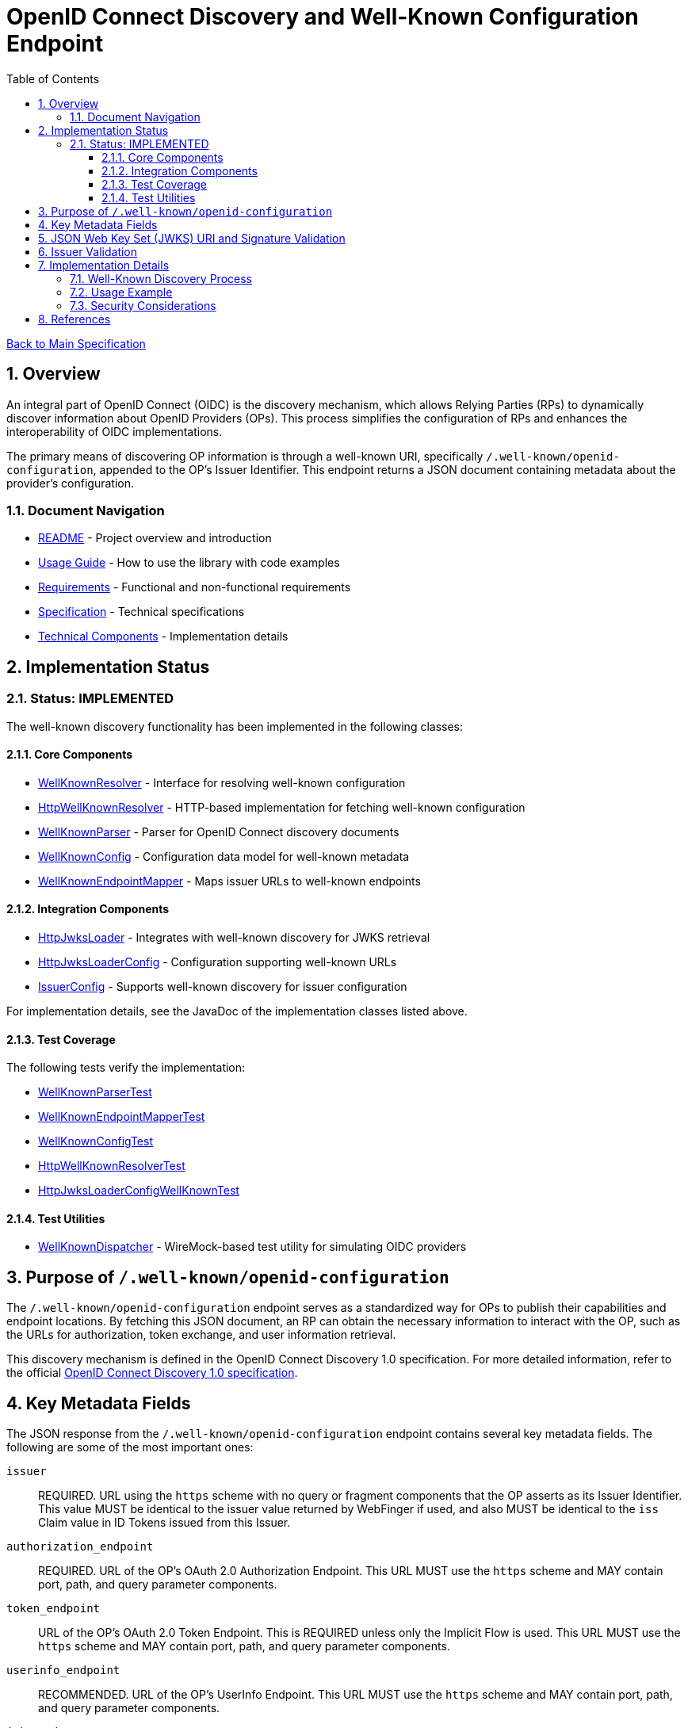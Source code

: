 = OpenID Connect Discovery and Well-Known Configuration Endpoint
:toc:
:toclevels: 3
:toc-title: Table of Contents
:sectnums:
:source-highlighter: highlight.js

xref:../Specification.adoc[Back to Main Specification]

== Overview

An integral part of OpenID Connect (OIDC) is the discovery mechanism, which allows Relying Parties (RPs) to dynamically discover information about OpenID Providers (OPs). This process simplifies the configuration of RPs and enhances the interoperability of OIDC implementations.

The primary means of discovering OP information is through a well-known URI, specifically `/.well-known/openid-configuration`, appended to the OP's Issuer Identifier. This endpoint returns a JSON document containing metadata about the provider's configuration.

=== Document Navigation

* xref:../../README.adoc[README] - Project overview and introduction
* xref:../../cui-jwt-validation/README.adoc[Usage Guide] - How to use the library with code examples
* xref:../Requirements.adoc[Requirements] - Functional and non-functional requirements
* xref:../Specification.adoc[Specification] - Technical specifications
* xref:technical-components.adoc[Technical Components] - Implementation details

== Implementation Status

=== Status: IMPLEMENTED

The well-known discovery functionality has been implemented in the following classes:

==== Core Components

* xref:../../cui-jwt-validation/src/main/java/de/cuioss/jwt/validation/well_known/WellKnownResolver.java[WellKnownResolver] - Interface for resolving well-known configuration
* xref:../../cui-jwt-validation/src/main/java/de/cuioss/jwt/validation/well_known/HttpWellKnownResolver.java[HttpWellKnownResolver] - HTTP-based implementation for fetching well-known configuration
* xref:../../cui-jwt-validation/src/main/java/de/cuioss/jwt/validation/well_known/WellKnownParser.java[WellKnownParser] - Parser for OpenID Connect discovery documents
* xref:../../cui-jwt-validation/src/main/java/de/cuioss/jwt/validation/well_known/WellKnownConfig.java[WellKnownConfig] - Configuration data model for well-known metadata
* xref:../../cui-jwt-validation/src/main/java/de/cuioss/jwt/validation/well_known/WellKnownEndpointMapper.java[WellKnownEndpointMapper] - Maps issuer URLs to well-known endpoints

==== Integration Components

* xref:../../cui-jwt-validation/src/main/java/de/cuioss/jwt/validation/jwks/http/HttpJwksLoader.java[HttpJwksLoader] - Integrates with well-known discovery for JWKS retrieval
* xref:../../cui-jwt-validation/src/main/java/de/cuioss/jwt/validation/jwks/http/HttpJwksLoaderConfig.java[HttpJwksLoaderConfig] - Configuration supporting well-known URLs
* xref:../../cui-jwt-validation/src/main/java/de/cuioss/jwt/validation/IssuerConfig.java[IssuerConfig] - Supports well-known discovery for issuer configuration

For implementation details, see the JavaDoc of the implementation classes listed above.

==== Test Coverage

The following tests verify the implementation:

* xref:../../cui-jwt-validation/src/test/java/de/cuioss/jwt/validation/well_known/WellKnownParserTest.java[WellKnownParserTest]
* xref:../../cui-jwt-validation/src/test/java/de/cuioss/jwt/validation/well_known/WellKnownEndpointMapperTest.java[WellKnownEndpointMapperTest]
* xref:../../cui-jwt-validation/src/test/java/de/cuioss/jwt/validation/well_known/WellKnownConfigTest.java[WellKnownConfigTest]
* xref:../../cui-jwt-validation/src/test/java/de/cuioss/jwt/validation/well_known/HttpWellKnownResolverTest.java[HttpWellKnownResolverTest]
* xref:../../cui-jwt-validation/src/test/java/de/cuioss/jwt/validation/jwks/http/HttpJwksLoaderConfigWellKnownTest.java[HttpJwksLoaderConfigWellKnownTest]

==== Test Utilities

* xref:../../cui-jwt-validation/src/test/java/de/cuioss/jwt/validation/test/dispatcher/WellKnownDispatcher.java[WellKnownDispatcher] - WireMock-based test utility for simulating OIDC providers

== Purpose of `/.well-known/openid-configuration`

The `/.well-known/openid-configuration` endpoint serves as a standardized way for OPs to publish their capabilities and endpoint locations. By fetching this JSON document, an RP can obtain the necessary information to interact with the OP, such as the URLs for authorization, token exchange, and user information retrieval.

This discovery mechanism is defined in the OpenID Connect Discovery 1.0 specification. For more detailed information, refer to the official <<OpenID Connect Discovery 1.0, OpenID Connect Discovery 1.0 specification>>.

== Key Metadata Fields

The JSON response from the `/.well-known/openid-configuration` endpoint contains several key metadata fields. The following are some of the most important ones:

`issuer`::
REQUIRED. URL using the `https` scheme with no query or fragment components that the OP asserts as its Issuer Identifier. This value MUST be identical to the issuer value returned by WebFinger if used, and also MUST be identical to the `iss` Claim value in ID Tokens issued from this Issuer.

`authorization_endpoint`::
REQUIRED. URL of the OP's OAuth 2.0 Authorization Endpoint. This URL MUST use the `https` scheme and MAY contain port, path, and query parameter components.

`token_endpoint`::
URL of the OP's OAuth 2.0 Token Endpoint. This is REQUIRED unless only the Implicit Flow is used. This URL MUST use the `https` scheme and MAY contain port, path, and query parameter components.

`userinfo_endpoint`::
RECOMMENDED. URL of the OP's UserInfo Endpoint. This URL MUST use the `https` scheme and MAY contain port, path, and query parameter components.

`jwks_uri`::
REQUIRED. URL of the OP's JSON Web Key Set (JWK Set) document, which MUST use the `https` scheme. This document contains the signing key(s) the RP uses to validate signatures from the OP.

`scopes_supported`::
RECOMMENDED. JSON array containing a list of the OAuth 2.0 `scope` values that this server supports. The server MUST support the `openid` scope value.

`response_types_supported`::
REQUIRED. JSON array containing a list of the OAuth 2.0 `response_type` values that this OP supports. Dynamic OPs MUST support `code`, `id_token`, and `id_token token`.

`grant_types_supported`::
OPTIONAL. JSON array containing a list of the OAuth 2.0 Grant Type values that this OP supports. Dynamic OPs MUST support `authorization_code` and `implicit`. If omitted, the default value is `["authorization_code", "implicit"]`.

`subject_types_supported`::
REQUIRED. JSON array containing a list of the Subject Identifier types that this OP supports. Valid types include `pairwise` and `public`.

`id_token_signing_alg_values_supported`::
REQUIRED. JSON array containing a list of the JWS signing algorithms (`alg` values) supported by the OP for the ID Token to encode the Claims in a JWT. The algorithm `RS256` MUST be included. The value `none` MAY be supported but MUST NOT be used unless the Response Type used returns no ID Token from the Authorization Endpoint.

== JSON Web Key Set (JWKS) URI and Signature Validation

The `jwks_uri` plays a crucial role in securing OIDC communication. It points to a JWK Set document, which is a JSON object containing an array of JWKs. Each JWK represents a cryptographic key, typically a public key.

Relying Parties use the `jwks_uri` to:

. Fetch the OP's public keys.
. Cache these keys for a reasonable duration.
. Use the appropriate public key to validate the signature of ID Tokens and, if applicable, UserInfo responses that are returned as JWTs.

This process ensures the authenticity and integrity of the information received from the OP.

== Issuer Validation

A critical security measure in OIDC discovery is the validation of the `issuer` value. When an RP retrieves the configuration document from the `/.well-known/openid-configuration` endpoint, it MUST verify that the `issuer` value within the JSON document exactly matches the Issuer URL that was used to construct the `.well-known` URI.

This validation step helps prevent man-in-the-middle and DNS-based attacks where an attacker might try to impersonate a legitimate OP by providing a malicious discovery document. The `issuer` value from the discovery document must also match the `iss` claim in the ID Tokens issued by that OP.

== Implementation Details

=== Well-Known Discovery Process

The library implements the well-known discovery process through the following workflow:

. **Endpoint Mapping**: The `WellKnownEndpointMapper` constructs the well-known configuration URL from an issuer URL
. **Configuration Retrieval**: The `HttpWellKnownResolver` fetches the discovery document from the constructed URL
. **Document Parsing**: The `WellKnownParser` parses the JSON response and validates required fields
. **Issuer Validation**: The implementation verifies that the `issuer` field matches the expected issuer URL
. **JWKS Integration**: The `HttpJwksLoader` uses the discovered `jwks_uri` to fetch public keys

=== Usage Example

[source,java]
----
// Configure issuer with well-known discovery
IssuerConfig config = IssuerConfig.builder()
    .httpJwksLoaderConfig(HttpJwksLoaderConfig.builder()
        .wellKnownUrl("https://example.com/.well-known/openid-configuration")
        .build())
    .expectedAudience(Set.of("my-client-id"))
    .build();

// The issuer identifier is automatically extracted from the discovery document
Optional<String> issuer = config.getIssuerIdentifier();
----

=== Security Considerations

The implementation enforces several security measures:

* **HTTPS Requirement**: Only HTTPS URLs are accepted for well-known endpoints
* **Issuer Validation**: The `issuer` field from the discovery document is validated against expectations
* **Timeout Protection**: Configurable timeouts prevent hanging on slow or unresponsive endpoints
* **Cache Management**: Discovery documents are cached with appropriate expiration to balance performance and freshness

== References

- [[[OpenID Connect Discovery 1.0, OpenID Connect Discovery 1.0 specification]]] https://openid.net/specs/openid-connect-discovery-1_0.html